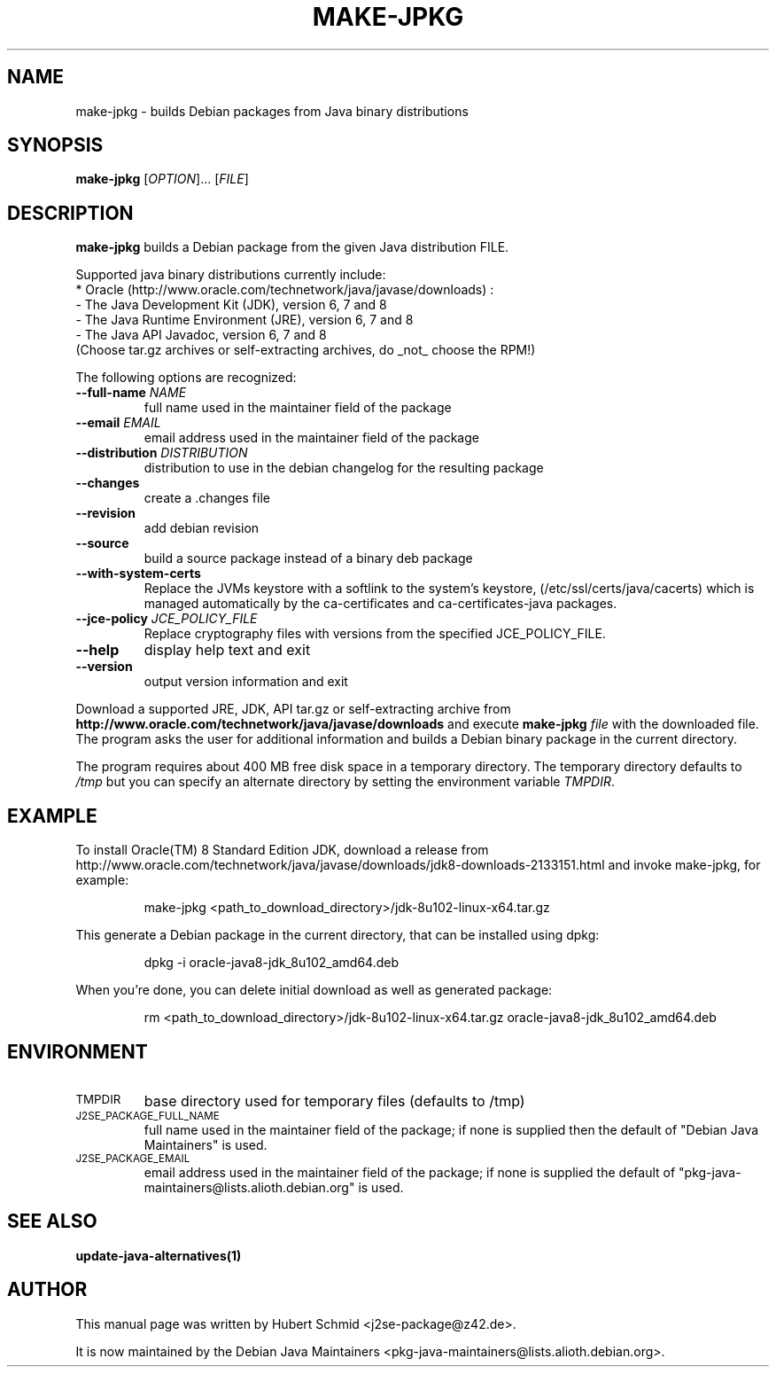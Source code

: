 .\"                                      Hey, EMACS: -*- nroff -*-
.\" First parameter, NAME, should be all caps
.\" Second parameter, SECTION, should be 1-8, maybe w/ subsection
.\" other parameters are allowed: see man(7), man(1)
.TH MAKE-JPKG 1 "September 10, 2016"
.\" Please adjust this date whenever revising the manpage.
.\"
.\" Some roff macros, for reference:
.\" .nh        disable hyphenation
.\" .hy        enable hyphenation
.\" .ad l      left justify
.\" .ad b      justify to both left and right margins
.\" .nf        disable filling
.\" .fi        enable filling
.\" .br        insert line break
.\" .sp <n>    insert n+1 empty lines
.\" for manpage-specific macros, see man(7)
.SH NAME
make-jpkg \- builds Debian packages from Java binary distributions
.SH SYNOPSIS
.B make-jpkg
[\fIOPTION\fR]... [\fIFILE\fR]
.SH DESCRIPTION
.\" TeX users may be more comfortable with the \fB<whatever>\fP and
.\" \fI<whatever>\fP escape sequences to invode bold face and italics,
.\" respectively.
.PP
\fBmake-jpkg\fP builds a Debian package from the given Java
distribution FILE.
.PP
Supported java binary distributions currently include:
  * Oracle (http://www.oracle.com/technetwork/java/javase/downloads) :
    - The Java Development Kit (JDK), version 6, 7 and 8
    - The Java Runtime Environment (JRE), version 6, 7 and 8
    - The Java API Javadoc, version 6, 7 and 8
  (Choose tar.gz archives or self-extracting archives, do _not_ choose the RPM!)
.PP
The following options are recognized:
.TP
.B --full-name \fINAME\fR
full name used in the maintainer field of the package
.TP
.B --email \fIEMAIL\fR
email address used in the maintainer field of the package
.TP
.B --distribution \fIDISTRIBUTION\fR
distribution to use in the debian changelog for the resulting package
.TP
.B --changes
create a .changes file
.TP
.B --revision
add debian revision
.TP
.B --source
build a source package instead of a binary deb package
.TP
.B --with-system-certs
Replace the JVMs keystore with a softlink to the system's keystore,
(/etc/ssl/certs/java/cacerts) which is managed automatically by the
ca-certificates and ca-certificates-java packages.
.TP
.B --jce-policy \fIJCE_POLICY_FILE\fR
Replace cryptography files with versions
from the specified JCE_POLICY_FILE.
.TP
.B --help
display help text and exit
.TP
.B --version
output version information and exit
.PP
Download a supported JRE, JDK, API tar.gz or self-extracting archive from
.B http://www.oracle.com/technetwork/java/javase/downloads
and execute
.B make-jpkg
.I file
with the downloaded file. The program asks the user for additional
information and builds a Debian binary package in the current
directory.
.PP
The program requires about 400 MB free disk space in a temporary
directory. The temporary directory defaults to
.I /tmp
but you can specify an alternate directory by setting the environment
variable \fITMPDIR\fR.
.SH EXAMPLE
To install Oracle(TM) 8 Standard Edition JDK, download a release from http://www.oracle.com/technetwork/java/javase/downloads/jdk8-downloads-2133151.html and invoke make-jpkg, for example:
.IP
make-jpkg <path_to_download_directory>/jdk-8u102-linux-x64.tar.gz
.PP
This generate a Debian package in the current directory, that can be installed using dpkg:
.IP
dpkg \-i oracle-java8-jdk_8u102_amd64.deb
.PP
When you're done, you can delete initial download as well as generated package:
.IP
rm <path_to_download_directory>/jdk-8u102-linux-x64.tar.gz oracle-java8-jdk_8u102_amd64.deb
.PP
.SH ENVIRONMENT
.TP
.SM TMPDIR
base directory used for temporary files (defaults to /tmp)
.TP
.SM J2SE_PACKAGE_FULL_NAME
full name used in the maintainer field of the package; if none is supplied
then the default of "Debian Java Maintainers" is used.
.TP
.SM J2SE_PACKAGE_EMAIL
email address used in the maintainer field of the package; if none is supplied
the default of "pkg-java-maintainers@lists.alioth.debian.org" is used.
.SH SEE ALSO
.BR update-java-alternatives(1)
.SH AUTHOR
This manual page was written by Hubert Schmid <j2se-package@z42.de>.

It is now maintained by the Debian Java Maintainers <pkg-java-maintainers@lists.alioth.debian.org>.
